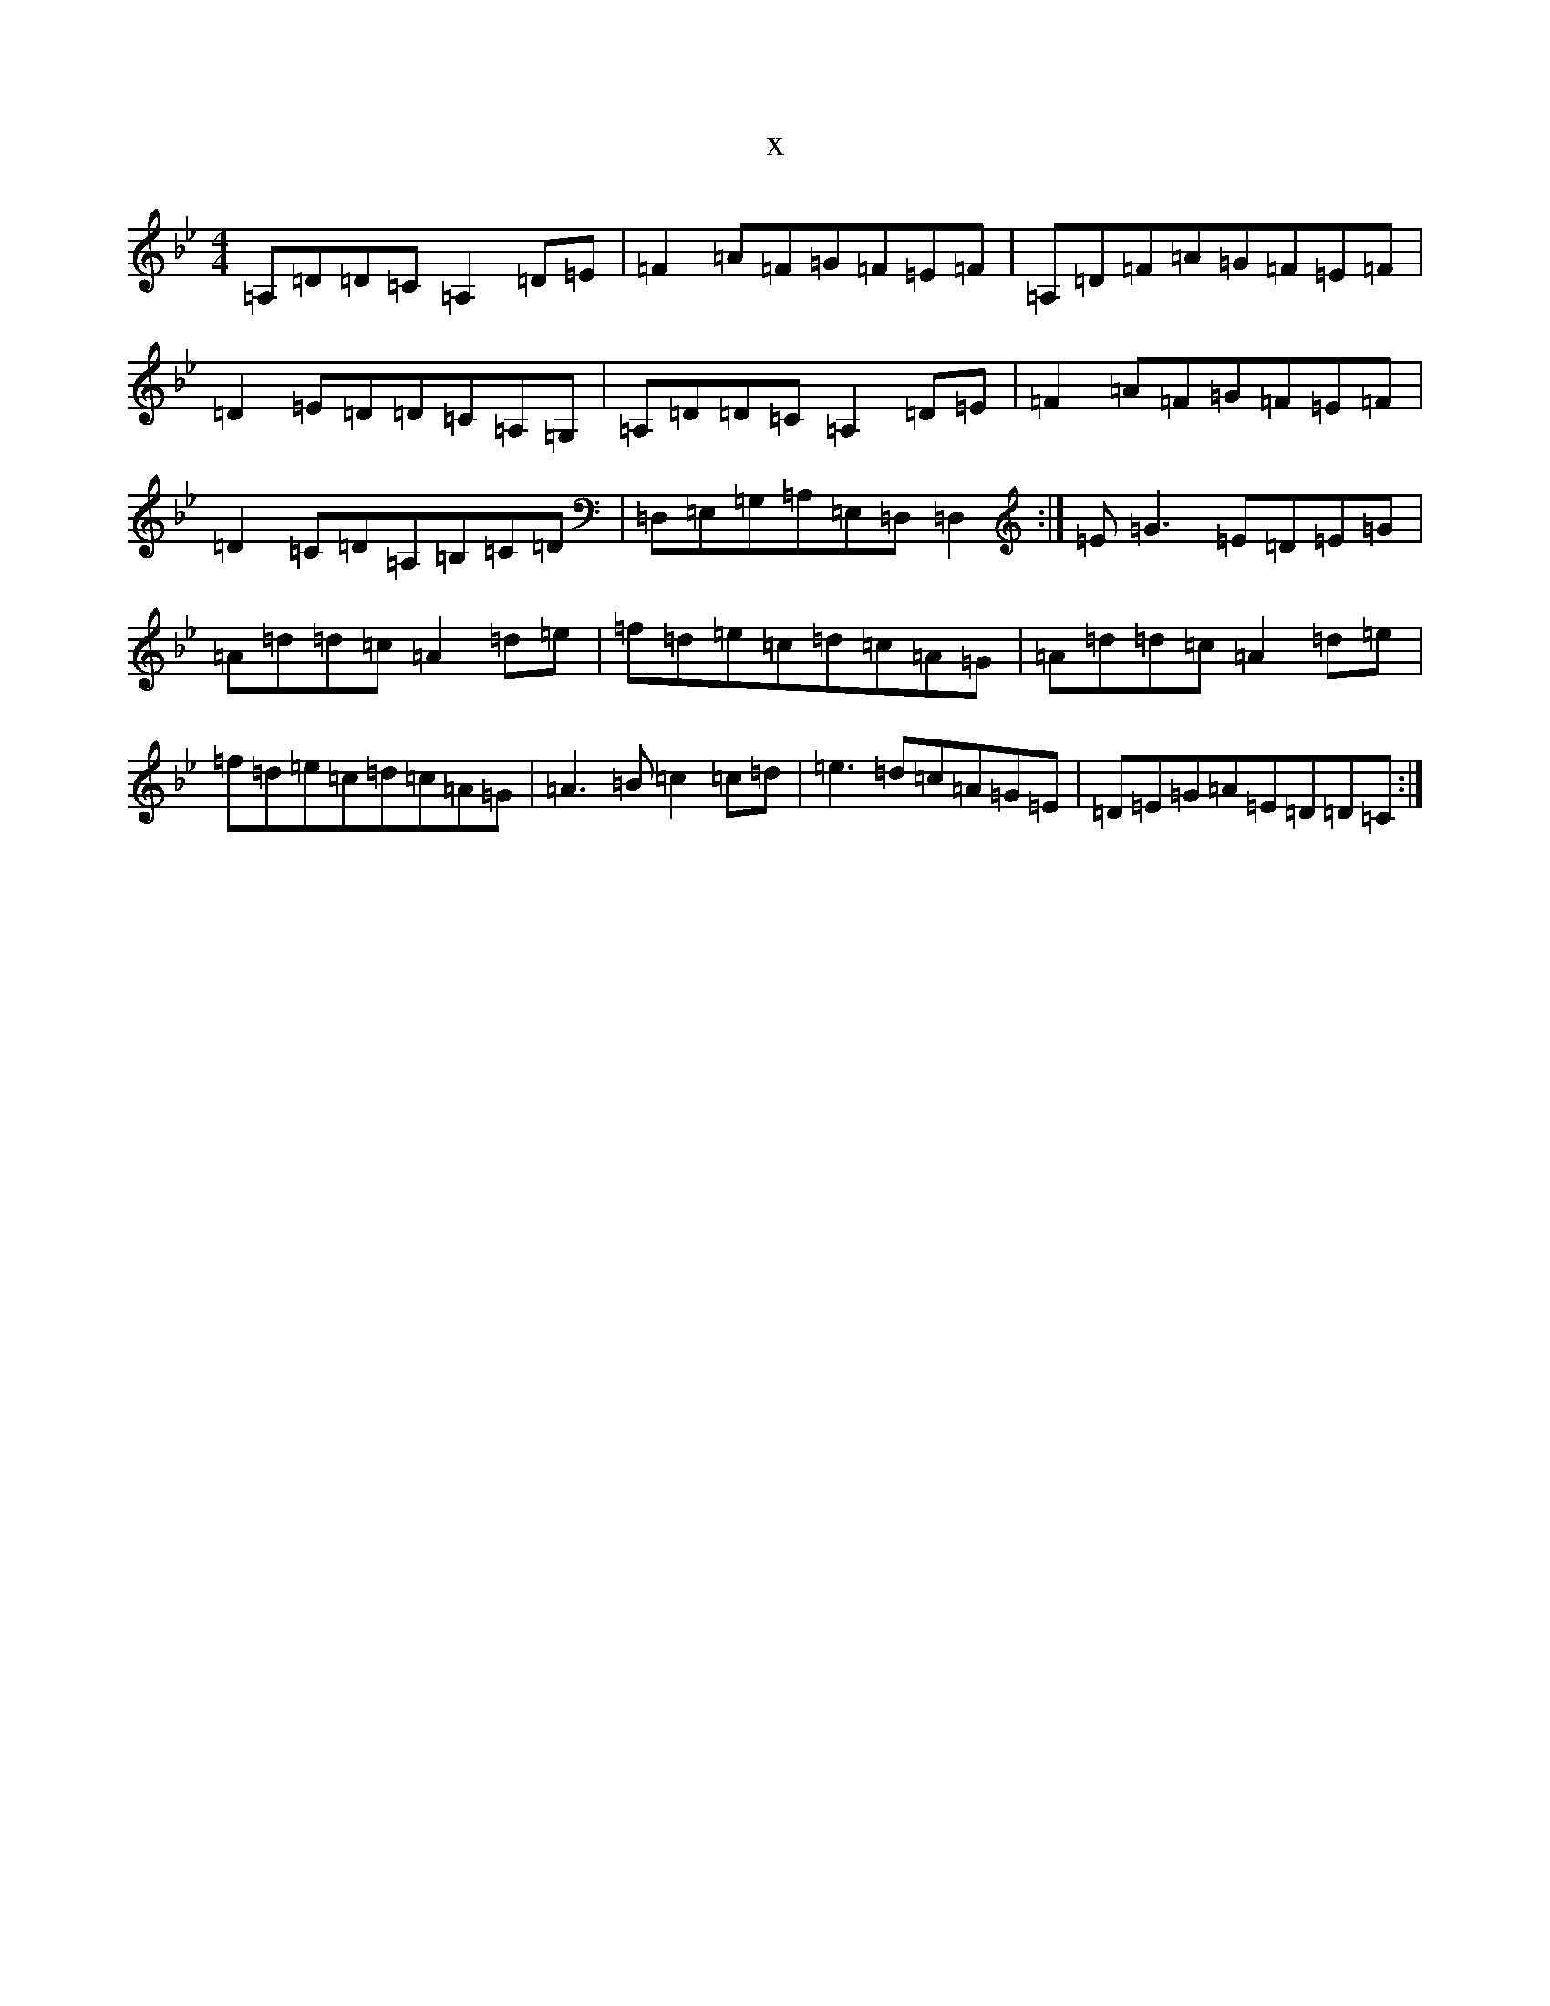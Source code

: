X:16196
T:x
L:1/8
M:4/4
K: C Dorian
=A,=D=D=C=A,2=D=E|=F2=A=F=G=F=E=F|=A,=D=F=A=G=F=E=F|=D2=E=D=D=C=A,=G,|=A,=D=D=C=A,2=D=E|=F2=A=F=G=F=E=F|=D2=C=D=A,=B,=C=D|=D,=E,=G,=A,=E,=D,=D,2:|=E=G3=E=D=E=G|=A=d=d=c=A2=d=e|=f=d=e=c=d=c=A=G|=A=d=d=c=A2=d=e|=f=d=e=c=d=c=A=G|=A3=B=c2=c=d|=e3=d=c=A=G=E|=D=E=G=A=E=D=D=C:|